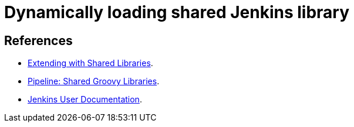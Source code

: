 = Dynamically loading shared Jenkins library



== References
- https://jenkins.io/doc/book/pipeline/shared-libraries#dynamic-retrieval[Extending with Shared Libraries].
- https://plugins.jenkins.io/workflow-cps-global-lib[Pipeline: Shared Groovy Libraries].
- https://jenkins.io/doc/pipeline/steps/workflow-cps-global-lib[Jenkins User Documentation].
